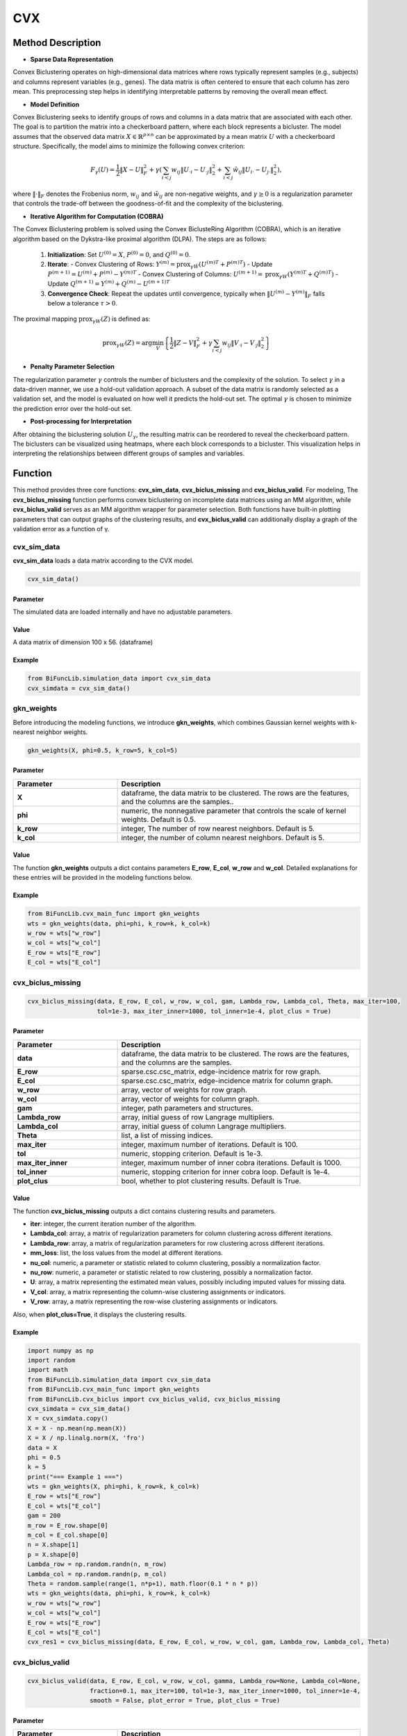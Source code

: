 CVX
=========================

.. _cvx-label:


Method Description
------------------

- **Sparse Data Representation**

Convex Biclustering operates on high-dimensional data matrices where rows typically represent samples (e.g., subjects) and columns represent variables (e.g., genes). The data matrix is often centered to ensure that each column has zero mean. This preprocessing step helps in identifying interpretable patterns by removing the overall mean effect.

- **Model Definition**

Convex Biclustering seeks to identify groups of rows and columns in a data matrix that are associated with each other. The goal is to partition the matrix into a checkerboard pattern, where each block represents a bicluster. The model assumes that the observed data matrix :math:`X \in \mathbb{R}^{p \times n}` can be approximated by a mean matrix :math:`U` with a checkerboard structure. Specifically, the model aims to minimize the following convex criterion:

  .. math::

     F_\gamma(U) = \frac{1}{2} \|X - U\|_F^2 + \gamma \left( \sum_{i < j} w_{ij} \|U_{\cdot i} - U_{\cdot j}\|_2^2 + \sum_{i < j} \tilde{w}_{ij} \|U_{i \cdot} - U_{j \cdot}\|_2^2 \right),

where :math:`\| \cdot \|_F` denotes the Frobenius norm, :math:`w_{ij}` and :math:`\tilde{w}_{ij}` are non-negative weights, and :math:`\gamma \geq 0` is a regularization parameter that controls the trade-off between the goodness-of-fit and the complexity of the biclustering.

- **Iterative Algorithm for Computation (COBRA)**

The Convex Biclustering problem is solved using the Convex BiclusteRing Algorithm (COBRA), which is an iterative algorithm based on the Dykstra-like proximal algorithm (DLPA). The steps are as follows:

  1. **Initialization**: Set :math:`U^{(0)} = X`, :math:`P^{(0)} = 0`, and :math:`Q^{(0)} = 0`.
  2. **Iterate**:
     - Convex Clustering of Rows: :math:`Y^{(m)} = \text{prox}_{\gamma \tilde{W}}(U^{(m)T} + P^{(m)T})`
     - Update :math:`P^{(m+1)} = U^{(m)} + P^{(m)} - Y^{(m)T}`
     - Convex Clustering of Columns: :math:`U^{(m+1)} = \text{prox}_{\gamma W}(Y^{(m)T} + Q^{(m)T})`
     - Update :math:`Q^{(m+1)} = Y^{(m)} + Q^{(m)} - U^{(m+1)T}`
  3. **Convergence Check**: Repeat the updates until convergence, typically when :math:`\|U^{(m)} - Y^{(m)}\|_F` falls below a tolerance :math:`\tau > 0`.

The proximal mapping :math:`\text{prox}_{\gamma W}(Z)` is defined as:

  .. math::

     \text{prox}_{\gamma W}(Z) = \arg \min_V \left\{ \frac{1}{2} \|Z - V\|_F^2 + \gamma \sum_{i < j} w_{ij} \|V_{\cdot i} - V_{\cdot j}\|_2^2 \right\}

- **Penalty Parameter Selection**

The regularization parameter :math:`\gamma` controls the number of biclusters and the complexity of the solution. To select :math:`\gamma` in a data-driven manner, we use a hold-out validation approach. A subset of the data matrix is randomly selected as a validation set, and the model is evaluated on how well it predicts the hold-out set. The optimal :math:`\gamma` is chosen to minimize the prediction error over the hold-out set.

- **Post-processing for Interpretation**

After obtaining the biclustering solution :math:`U_\gamma`, the resulting matrix can be reordered to reveal the checkerboard pattern. The biclusters can be visualized using heatmaps, where each block corresponds to a bicluster. This visualization helps in interpreting the relationships between different groups of samples and variables.


Function
--------------
This method provides three core functions: **cvx_sim_data**, **cvx_biclus_missing** and **cvx_biclus_valid**. For modeling, The **cvx_biclus_missing** function performs convex biclustering on incomplete data matrices using an MM algorithm, while **cvx_biclus_valid** serves as an MM algorithm wrapper for parameter selection. Both functions have built-in plotting parameters that can output graphs of the clustering results, and **cvx_biclus_valid** can additionally display a graph of the validation error as a function of γ.


cvx_sim_data
~~~~~~~~~~~~~~~
**cvx_sim_data** loads a data matrix according to the CVX model.

.. code-block:: python

    cvx_sim_data()

Parameter
^^^^^^^^^^

The simulated data are loaded internally and have no adjustable parameters.


Value
^^^^^^^^^
A data matrix of dimension 100 x 56. (dataframe)


Example
^^^^^^^^
.. code-block:: python

  from BiFuncLib.simulation_data import cvx_sim_data
  cvx_simdata = cvx_sim_data()


gkn_weights
~~~~~~~~~~~~~
Before introducing the modeling functions, we introduce **gkn_weights**, which combines Gaussian kernel weights with k-nearest neighbor weights.

.. code-block:: python

  gkn_weights(X, phi=0.5, k_row=5, k_col=5)

Parameter
^^^^^^^^^^

.. list-table:: 
   :widths: 30 70
   :header-rows: 1
   :align: center

   * - Parameter
     - Description
   * - **X**
     - dataframe, the data matrix to be clustered. The rows are the features, and the columns are the samples..
   * - **phi**
     - numeric, the nonnegative parameter that controls the scale of kernel weights. Default is 0.5.
   * - **k_row**
     - integer, The number of row nearest neighbors. Default is 5.
   * - **k_col**
     - integer, the number of column nearest neighbors. Default is 5.


Value
^^^^^^^^^
The function **gkn_weights** outputs a dict contains parameters **E_row**, **E_col**, **w_row** and **w_col**.
Detailed explanations for these entries will be provided in the modeling functions below.


Example
^^^^^^^^
.. code-block:: python

  from BiFuncLib.cvx_main_func import gkn_weights
  wts = gkn_weights(data, phi=phi, k_row=k, k_col=k)
  w_row = wts["w_row"]
  w_col = wts["w_col"]
  E_row = wts["E_row"]
  E_col = wts["E_col"]



cvx_biclus_missing
~~~~~~~~~~~~~~~~~~~~~

.. code-block:: python

  cvx_biclus_missing(data, E_row, E_col, w_row, w_col, gam, Lambda_row, Lambda_col, Theta, max_iter=100,
                     tol=1e-3, max_iter_inner=1000, tol_inner=1e-4, plot_clus = True)

Parameter
^^^^^^^^^^

.. list-table:: 
   :widths: 30 70
   :header-rows: 1
   :align: center

   * - Parameter
     - Description
   * - **data**
     - dataframe, the data matrix to be clustered. The rows are the features, and the columns are the samples.
   * - **E_row**
     - sparse.csc.csc_matrix, edge-incidence matrix for row graph.
   * - **E_col**
     - sparse.csc.csc_matrix, edge-incidence matrix for column graph.
   * - **w_row**
     - array, vector of weights for row graph.
   * - **w_col**
     - array, vector of weights for column graph.
   * - **gam**
     - integer, path parameters and structures.
   * - **Lambda_row**
     - array, initial guess of row Langrage multipliers.
   * - **Lambda_col**
     - array, initial guess of column Langrage multipliers.
   * - **Theta**
     - list, a list of missing indices.
   * - **max_iter**
     - integer, maximum number of iterations. Default is 100.
   * - **tol**
     - numeric, stopping criterion. Default is 1e-3.
   * - **max_iter_inner**
     - integer, maximum number of inner cobra iterations. Default is 1000.
   * - **tol_inner**
     - numeric, stopping criterion for inner cobra loop. Default is 1e-4.
   * - **plot_clus**
     - bool, whether to plot clustering results. Default is True.


Value
^^^^^^^^^
The function **cvx_biclus_missing** outputs a dict contains clustering results and parameters.

- **iter**: integer, the current iteration number of the algorithm.

- **Lambda_col**: array, a matrix of regularization parameters for column clustering across different iterations.

- **Lambda_row**: array, a matrix of regularization parameters for row clustering across different iterations.

- **mm_loss**: list, the loss values from the model at different iterations.

- **nu_col**: numeric, a parameter or statistic related to column clustering, possibly a normalization factor.

- **nu_row**: numeric, a parameter or statistic related to row clustering, possibly a normalization factor.

- **U**: array, a matrix representing the estimated mean values, possibly including imputed values for missing data.

- **V_col**: array, a matrix representing the column-wise clustering assignments or indicators.

- **V_row**: array, a matrix representing the row-wise clustering assignments or indicators.

Also, when **plot_clus=True**, it displays the clustering results.

.. image:: /_static/cvx_missing.png
   :width: 400
   :align: center



Example
^^^^^^^^
.. code-block:: python

  import numpy as np
  import random
  import math
  from BiFuncLib.simulation_data import cvx_sim_data
  from BiFuncLib.cvx_main_func import gkn_weights
  from BiFuncLib.cvx_biclus import cvx_biclus_valid, cvx_biclus_missing
  cvx_simdata = cvx_sim_data()
  X = cvx_simdata.copy()
  X = X - np.mean(np.mean(X))
  X = X / np.linalg.norm(X, 'fro')
  data = X
  phi = 0.5
  k = 5
  print("=== Example 1 ===")
  wts = gkn_weights(X, phi=phi, k_row=k, k_col=k)
  E_row = wts["E_row"]
  E_col = wts["E_col"]
  gam = 200
  m_row = E_row.shape[0]
  m_col = E_col.shape[0]
  n = X.shape[1]
  p = X.shape[0]
  Lambda_row = np.random.randn(n, m_row)
  Lambda_col = np.random.randn(p, m_col)
  Theta = random.sample(range(1, n*p+1), math.floor(0.1 * n * p))
  wts = gkn_weights(data, phi=phi, k_row=k, k_col=k)
  w_row = wts["w_row"]
  w_col = wts["w_col"]
  E_row = wts["E_row"]
  E_col = wts["E_col"]
  cvx_res1 = cvx_biclus_missing(data, E_row, E_col, w_row, w_col, gam, Lambda_row, Lambda_col, Theta)


cvx_biclus_valid
~~~~~~~~~~~~~~~~~~

.. code-block:: python

  cvx_biclus_valid(data, E_row, E_col, w_row, w_col, gamma, Lambda_row=None, Lambda_col=None,
                   fraction=0.1, max_iter=100, tol=1e-3, max_iter_inner=1000, tol_inner=1e-4,
                   smooth = False, plot_error = True, plot_clus = True)


Parameter
^^^^^^^^^^
.. list-table:: 
   :widths: 30 70
   :header-rows: 1
   :align: center

   * - Parameter
     - Description
   * - **data**
     - dataframe, the data matrix to be clustered. The rows are the features, and the columns are the samples.
   * - **E_row**
     - sparse.csc.csc_matrix, edge-incidence matrix for row graph.
   * - **E_col**
     - sparse.csc.csc_matrix, edge-incidence matrix for column graph.
   * - **w_row**
     - array, vector of weights for row graph.
   * - **w_col**
     - array, vector of weights for column graph.
   * - **gamma**
     - array, a sequence of regularization parameter for shrinkage.
   * - **Lambda_row**
     - array, initial guess of row Langrage multipliers.
   * - **Lambda_col**
     - array, initial guess of column Langrage multipliers.
   * - **fraction**
     - numeric, fraction of entries for hold out.
   * - **max_iter**
     - integer, maximum number of iterations. Default is 100.
   * - **tol**
     - numeric, stopping criterion. Default is 1e-3.
   * - **max_iter_inner**
     - integer, maximum number of inner cobra iterations. Default is 1000.
   * - **tol_inner**
     - numeric, stopping criterion for inner cobra loop. Default is 1e-4.
   * - **smooth**
     - bool, whether to smooth the clustering results. Default is False.
   * - **plot_error**
     - bool, whether to plot a graph of the validation error as a function of γ. Default is True.
   * - **plot_clus**
     - bool, whether to plot clustering results. Default is True.


Value
^^^^^^^^^
The function **cvx_biclus_valid** outputs a dict contains clustering results and parameters.

- **groups_col**: list, a list containing cluster assignments and sizes for columns.

- **groups_row**: list, a list containing cluster assignments and sizes for rows.

- **ThetaM**: array, a matrix representing the row cluster centroids.

- **ThetaV**: array, a matrix representing the column cluster centroids.

- **U**: list, a list of matrices representing the estimated mean matrix for each iteration of the algorithm.

- **V_col**: list, a list of matrices representing the column-wise clustering assignments.

- **V_row**: list, a list of matrices representing the row-wise clustering assignments.

- **validation_error**: array, an array storing the validation errors for different values of the regularization parameter γ.

When **plot_error=True**, it displays:

.. image:: /_static/cvx_error.png
   :width: 400
   :align: center

When **plot_clus=True** and **smooth=False**, it displays:

.. image:: /_static/cvx_val.png
   :width: 400
   :align: center

When **plot_clus=True** and **smooth=True**, it displays:

.. image:: /_static/cvx_smooth.png
   :width: 400
   :align: center


Example
^^^^^^^^

.. code-block:: python

  import numpy as np
  import random
  import math
  from BiFuncLib.simulation_data import cvx_sim_data
  from BiFuncLib.cvx_main_func import gkn_weights
  from BiFuncLib.cvx_biclus import cvx_biclus_valid, cvx_biclus_missing
  cvx_simdata = cvx_sim_data()
  X = cvx_simdata.copy()
  X = X - np.mean(np.mean(X))
  X = X / np.linalg.norm(X, 'fro')
  data = X
  phi = 0.5
  k = 5
  print("=== Example 2 ===")
  nGamma = 5
  gammaSeq = 10 ** np.linspace(0, 3, nGamma)
  wts = gkn_weights(data, phi=phi, k_row=k, k_col=k)
  w_row = wts["w_row"]
  w_col = wts["w_col"]
  E_row = wts["E_row"]
  E_col = wts["E_col"]
  cvx_res2 = cvx_biclus_valid(data, E_row, E_col, w_row, w_col, gammaSeq, plot_error = False)
  print("=== Example 3 ===")
  nGamma = 7
  gammaSeq = 10 ** np.linspace(0, 1, nGamma)
  cvx_res3 = cvx_biclus_valid(data, E_row, E_col, w_row, w_col, gammaSeq, smooth = True)


